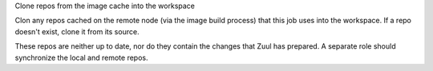 Clone repos from the image cache into the workspace

Clon any repos cached on the remote node (via the image build process)
that this job uses into the workspace.  If a repo doesn't exist, clone
it from its source.

These repos are neither up to date, nor do they contain the changes
that Zuul has prepared.  A separate role should synchronize the local
and remote repos.
